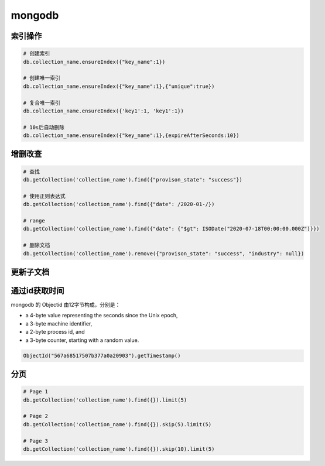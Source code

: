 mongodb
=======

索引操作
--------

.. code-block:: bash

    # 创建索引
    db.collection_name.ensureIndex({"key_name":1})

    # 创建唯一索引
    db.collection_name.ensureIndex({"key_name":1},{"unique":true})

    # 复合唯一索引
    db.collection_name.ensureIndex({'key1':1, 'key1':1})

    # 10s后自动删除
    db.collection_name.ensureIndex({"key_name":1},{expireAfterSeconds:10})


增删改查
--------

.. code-block:: bash

    # 查找
    db.getCollection('collection_name').find({"provison_state": "success"})

    # 使用正则表达式
    db.getCollection('collection_name').find({"date": /2020-01-/})

    # range
    db.getCollection('collection_name').find({"date": {"$gt": ISODate("2020-07-18T00:00:00.000Z")}})

    # 删除文档
    db.getCollection('collection_name').remove({"provison_state": "success", "industry": null})

更新子文档
----------

通过id获取时间
--------------

mongodb 的 Objectid 由12字节构成，分别是：

- a 4-byte value representing the seconds since the Unix epoch,
- a 3-byte machine identifier,
- a 2-byte process id, and
- a 3-byte counter, starting with a random value.

.. code-block:: bash

    ObjectId("567a68517507b377a0a20903").getTimestamp()


分页
----

.. code-block:: bash

    # Page 1
    db.getCollection('collection_name').find({}).limit(5)

    # Page 2
    db.getCollection('collection_name').find({}).skip(5).limit(5)

    # Page 3
    db.getCollection('collection_name').find({}).skip(10).limit(5)
